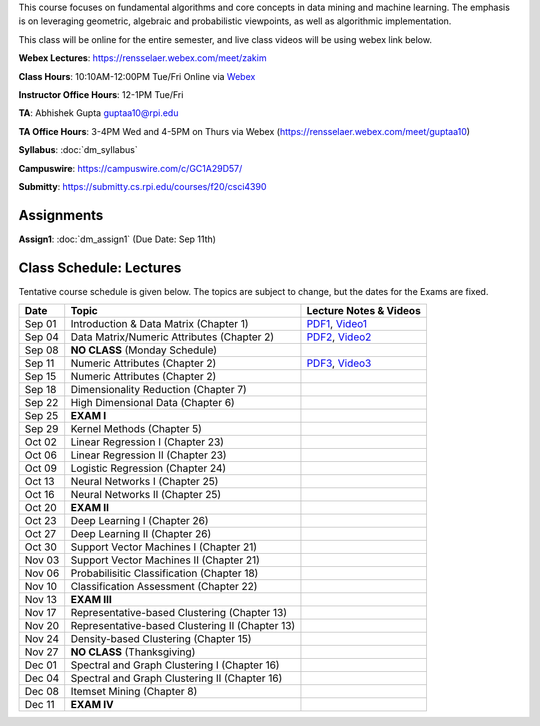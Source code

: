 .. title: CSCI4390-6390 Data Mining
.. slug: datamining
.. date: 2020-08-31 12:48:31 UTC-04:00
.. tags: 
.. category: 
.. link: 
.. description: 
.. type: text

This course focuses on fundamental algorithms and core concepts in data
mining and machine learning. The emphasis is on leveraging geometric,
algebraic and probabilistic viewpoints, as well as algorithmic implementation.

This class will be online for the entire semester, and live class videos
will be using webex link below.

**Webex Lectures**: https://rensselaer.webex.com/meet/zakim

**Class Hours**: 10:10AM-12:00PM Tue/Fri Online via `Webex <https://rensselaer.webex.com/meet/zakim>`_

**Instructor Office Hours**: 12-1PM Tue/Fri

**TA**: Abhishek Gupta guptaa10@rpi.edu

**TA Office Hours**: 3-4PM Wed and 4-5PM on Thurs via Webex
(https://rensselaer.webex.com/meet/guptaa10)

**Syllabus**: :doc:`dm_syllabus`

**Campuswire**: https://campuswire.com/c/GC1A29D57/

**Submitty**: https://submitty.cs.rpi.edu/courses/f20/csci4390


Assignments
-----------

**Assign1**: :doc:`dm_assign1`   (Due Date: Sep 11th)


Class Schedule: Lectures 
-------------------------

Tentative course schedule is given below. The topics are subject to
change, but the dates for the Exams are fixed.

+---------+--------------------------------------------------+-------------------------------------------------------------------------------+
| Date    | Topic                                            | Lecture Notes & Videos                                                        |
+=========+==================================================+===============================================================================+
|  Sep 01 |  Introduction & Data Matrix (Chapter 1)          | `PDF1 <http://www.cs.rpi.edu/~zaki/DMCOURSE/lectures/lecture1-9-1-20.pdf>`_,  |
|         |                                                  | `Video1 <http://www.cs.rpi.edu/~zaki/DMCOURSE/videos/9-1-20/9-1-20.html>`_    |
+---------+--------------------------------------------------+-------------------------------------------------------------------------------+
|  Sep 04 |  Data Matrix/Numeric Attributes (Chapter 2)      | `PDF2 <http://www.cs.rpi.edu/~zaki/DMCOURSE/lectures/lecture2-9-4-20.pdf>`_,  |
|         |                                                  | `Video2 <http://www.cs.rpi.edu/~zaki/DMCOURSE/videos/9-4-20/9-4-20.html>`_    |
+---------+--------------------------------------------------+-------------------------------------------------------------------------------+
|  Sep 08 |  **NO CLASS** (Monday Schedule)                  |                                                                               |
+---------+--------------------------------------------------+-------------------------------------------------------------------------------+
|  Sep 11 |  Numeric Attributes (Chapter 2)                  | `PDF3 <http://www.cs.rpi.edu/~zaki/DMCOURSE/lectures/lecture3-9-11-20.pdf>`_, |
|         |                                                  | `Video3 <http://www.cs.rpi.edu/~zaki/DMCOURSE/videos/9-11-20/9-11-20.html>`_  |
+---------+--------------------------------------------------+-------------------------------------------------------------------------------+
|  Sep 15 |  Numeric Attributes (Chapter 2)                  |                                                                               |
+---------+--------------------------------------------------+-------------------------------------------------------------------------------+
|  Sep 18 |  Dimensionality Reduction (Chapter 7)            |                                                                               |
+---------+--------------------------------------------------+-------------------------------------------------------------------------------+
|  Sep 22 |  High Dimensional Data (Chapter 6)               |                                                                               |
+---------+--------------------------------------------------+-------------------------------------------------------------------------------+
|  Sep 25 |  **EXAM I**                                      |                                                                               |
+---------+--------------------------------------------------+-------------------------------------------------------------------------------+
|  Sep 29 |  Kernel Methods (Chapter 5)                      |                                                                               |
+---------+--------------------------------------------------+-------------------------------------------------------------------------------+
|  Oct 02 |  Linear Regression I (Chapter 23)                |                                                                               |
+---------+--------------------------------------------------+-------------------------------------------------------------------------------+
|  Oct 06 |  Linear Regression II (Chapter 23)               |                                                                               |
+---------+--------------------------------------------------+-------------------------------------------------------------------------------+
|  Oct 09 |  Logistic Regression (Chapter 24)                |                                                                               |
+---------+--------------------------------------------------+-------------------------------------------------------------------------------+
|  Oct 13 |  Neural Networks I (Chapter 25)                  |                                                                               |
+---------+--------------------------------------------------+-------------------------------------------------------------------------------+
|  Oct 16 |  Neural Networks II (Chapter 25)                 |                                                                               |
+---------+--------------------------------------------------+-------------------------------------------------------------------------------+
|  Oct 20 |  **EXAM II**                                     |                                                                               |
+---------+--------------------------------------------------+-------------------------------------------------------------------------------+
|  Oct 23 |  Deep Learning I (Chapter 26)                    |                                                                               |
+---------+--------------------------------------------------+-------------------------------------------------------------------------------+
|  Oct 27 |  Deep Learning II (Chapter 26)                   |                                                                               |
+---------+--------------------------------------------------+-------------------------------------------------------------------------------+
|  Oct 30 |  Support Vector Machines I (Chapter 21)          |                                                                               |
+---------+--------------------------------------------------+-------------------------------------------------------------------------------+
|  Nov 03 |  Support Vector Machines II (Chapter 21)         |                                                                               |
+---------+--------------------------------------------------+-------------------------------------------------------------------------------+
|  Nov 06 |  Probabilisitic Classification (Chapter 18)      |                                                                               |
+---------+--------------------------------------------------+-------------------------------------------------------------------------------+
|  Nov 10 |  Classification Assessment (Chapter 22)          |                                                                               |
+---------+--------------------------------------------------+-------------------------------------------------------------------------------+
|  Nov 13 |  **EXAM III**                                    |                                                                               |
+---------+--------------------------------------------------+-------------------------------------------------------------------------------+
|  Nov 17 |  Representative-based Clustering (Chapter 13)    |                                                                               |
+---------+--------------------------------------------------+-------------------------------------------------------------------------------+
|  Nov 20 |  Representative-based Clustering II (Chapter 13) |                                                                               |
+---------+--------------------------------------------------+-------------------------------------------------------------------------------+
|  Nov 24 |  Density-based Clustering (Chapter 15)           |                                                                               |
+---------+--------------------------------------------------+-------------------------------------------------------------------------------+
|  Nov 27 |  **NO CLASS** (Thanksgiving)                     |                                                                               |
+---------+--------------------------------------------------+-------------------------------------------------------------------------------+
|  Dec 01 |  Spectral and Graph Clustering I (Chapter 16)    |                                                                               |
+---------+--------------------------------------------------+-------------------------------------------------------------------------------+
|  Dec 04 |  Spectral and Graph Clustering II (Chapter 16)   |                                                                               |
+---------+--------------------------------------------------+-------------------------------------------------------------------------------+
|  Dec 08 |  Itemset Mining (Chapter 8)                      |                                                                               |
+---------+--------------------------------------------------+-------------------------------------------------------------------------------+
|  Dec 11 |  **EXAM IV**                                     |                                                                               |
+---------+--------------------------------------------------+-------------------------------------------------------------------------------+

